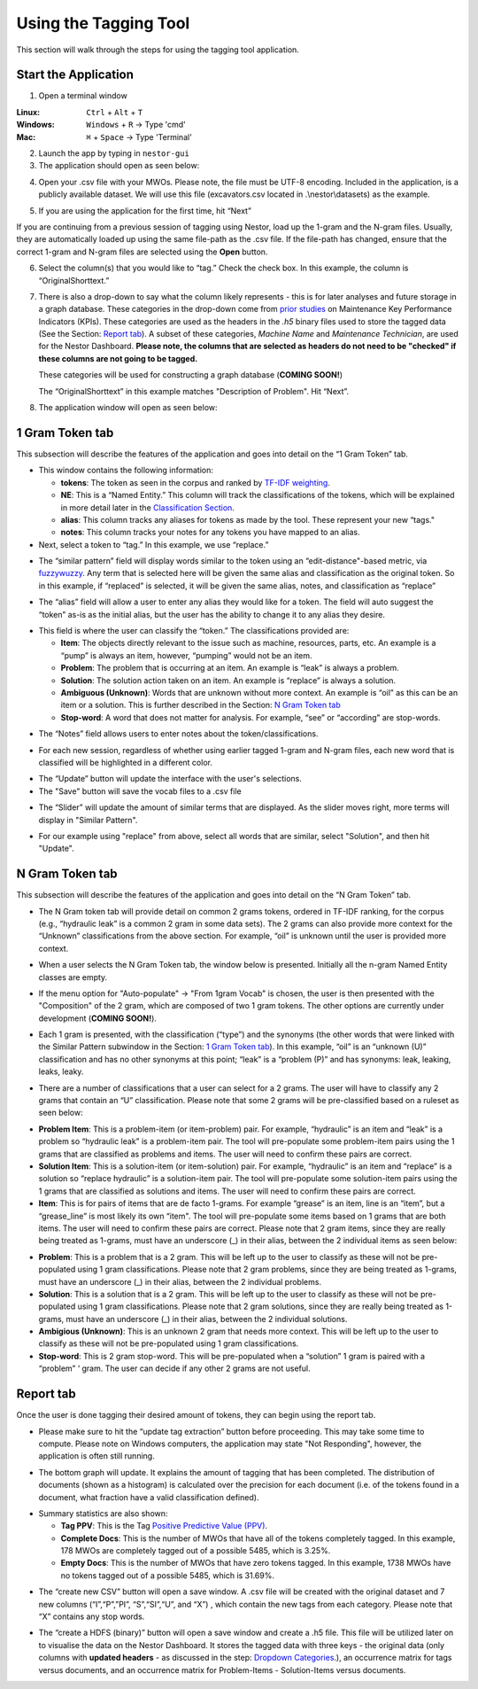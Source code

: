 

Using the Tagging Tool
======================

This section will walk through the steps for using the tagging tool
application.

Start the Application
---------------------

1. Open a terminal window 

:Linux:      ``Ctrl`` + ``Alt`` + ``T``
:Windows:    ``Windows`` + ``R`` -> Type 'cmd'
:Mac:        ``⌘`` + ``Space`` -> Type 'Terminal'


2. Launch the app by typing in ``nestor-gui``

3. The application should open as seen below:

|image6|

4. Open your .csv file with your MWOs. Please note, the file must be UTF-8 encoding. Included in the application, is a
   publicly available dataset. We will use this file (excavators.csv located in .\\nestor\\datasets) as
   the example.

|image7|

|image8|

5. If you are using the application for the first time, hit “Next”

|image9|

If you are continuing from a previous session of tagging using Nestor,
load up the 1-gram and the N-gram files. Usually, they are automatically
loaded up using the same file-path as the .csv file. If the file-path has
changed, ensure that the correct 1-gram and N-gram files are selected using
the **Open** button.

|image91|

6. Select the column(s) that you would like to “tag.” Check the check box. In this example,
   the column is “OriginalShorttext.”

|image10|

.. _Dropdown Categories:

7. There is also a drop-down to say what the column likely represents -
   this is for later analyses and future storage in a graph database. These categories
   in the drop-down come from `prior studies <https://www.nist.gov/publications/developing-maintenance-key-performance-indicators-maintenance-work-order-data>`__ on Maintenance Key Performance Indicators (KPIs).
   These categories are used as the headers in the *.h5* binary files used to store the tagged data (See the Section: `Report tab`_).
   A subset of these categories, *Machine Name* and *Maintenance Technician*, are used for the Nestor Dashboard. **Please note, the columns that are selected as headers do not need to be "checked" if these columns are not going to be tagged.** 

   These categories will be used for constructing a graph database (**COMING SOON!**)

   The “OriginalShorttext” in this example matches "Description of Problem". Hit “Next”.

|image101|

8. The application window will open as seen below:

|image11|



1 Gram Token tab
----------------

This subsection will describe the features of the application and goes
into detail on the “1 Gram Token” tab.

|image12|

-  This window contains the following information:

   -  **tokens**: The token as seen in the corpus and ranked by `TF-IDF weighting <http://scikit-learn.org/stable/modules/feature_extraction.html#tfidf-term-weighting>`__.

   -  **NE**: This is a “Named Entity.” This column will track the
      classifications of the tokens, which will be explained in more
      detail later in the `Classification Section`_.

   -  **alias**: This column tracks any aliases for tokens as made by the
      tool. These represent your new “tags."

   -  **notes**: This column tracks your notes for any tokens you have
      mapped to an alias.


-  Next, select a token to “tag.” In this example, we use “replace.”


|image13|

-  The “similar pattern” field will display words similar to the token
   using an “edit-distance"-based metric, via `fuzzywuzzy <https://github.com/seatgeek/fuzzywuzzy>`__. Any term
   that is selected here will be given the same alias and classification
   as the original token. So in this example, if “replaced” is selected,
   it will be given the same alias, notes, and classification as
   “replace”

|image14|

-  The “alias” field will allow a user to enter any alias they would
   like for a token. The field will auto suggest the “token” as-is as
   the initial alias, but the user has the ability to change it to any
   alias they desire.

|image15|

.. _Classification Section: 

-  This field is where the user can classify the “token.” The
   classifications provided are:

   -  **Item**: The objects directly relevant to the issue such as
      machine, resources, parts, etc. An example is a “pump” is always
      an item, however, “pumping” would not be an item.

   -  **Problem**: The problem that is occurring at an item. An example is
      “leak” is always a problem.

   -  **Solution**: The solution action taken on an item. An example is
      “replace” is always a solution.

   -  **Ambiguous (Unknown)**: Words that are unknown without more
      context. An example is “oil” as this can be an item or a solution.
      This is further described in the Section: `N Gram Token tab`_

   -  **Stop-word**: A word that does not matter for analysis. For
      example, “see” or “according” are stop-words.

|image16|

-  The “Notes” field allows users to enter notes about the
   token/classifications.

|image17|

- For each new session, regardless of whether using earlier tagged 1-gram and
  N-gram files, each new word that is classified will be highlighted in a
  different color.

|image171|

- The “Update” button will update the interface with the user's selections. 

- The "Save" button will save the vocab files to a .csv file

|image172|

- The “Slider” will update the amount of similar terms that are displayed. As the slider moves right, more terms will display in "Similar Pattern". 

|image173|

- For our example using "replace" from above, select all words that are similar, select "Solution", and then hit "Update". 


N Gram Token tab
----------------

This subsection will describe the features of the application and goes
into detail on the “N Gram Token” tab.

-  The N Gram token tab will provide detail on common 2 grams tokens,
   ordered in TF-IDF ranking, for the corpus (e.g., “hydraulic leak” is
   a common 2 gram in some data sets). The 2 grams can also provide more
   context for the “Unknown” classifications from the above section. For
   example, “oil” is unknown until the user is provided more context.

|image18|

-  When a user selects the N Gram Token tab, the window below is
   presented. Initially all the n-gram Named Entity classes are empty.

|image19|

-  If the menu option for "Auto-populate" -> "From 1gram Vocab" is chosen,
   the user is then presented with the "Composition" of the 2 gram, which are
   composed of two 1 gram tokens. The other options are currently under development (**COMING SOON!**).

|image191|
|image192|

-  Each 1 gram is presented, with the classification (“type”) and the
   synonyms (the other words that were linked with the Similar Pattern
   subwindow in the Section: `1 Gram Token tab`_).
   In this example, “oil” is an “unknown (U)” classification and has no
   other synonyms at this point; “leak” is a “problem (P)” and has synonyms: leak, leaking, leaks, leaky. 

|image20|

-  There are a number of classifications that a user can select for a 2
   grams. The user will have to classify any 2 grams that contain an “U”
   classification. Please note that some 2 grams will be pre-classified
   based on a ruleset as seen below:

|image21|

- **Problem Item**: This is a problem-item (or item-problem) pair. For example, “hydraulic” is an item and “leak” is a problem so “hydraulic leak” is a problem-item pair. The tool will pre-populate some problem-item pairs using the 1 grams that are classified as problems and items. The user will need to confirm these pairs are correct. 

-  **Solution Item**: This is a solution-item (or item-solution) pair. For example, “hydraulic” is an item and “replace” is a solution so “replace hydraulic” is a solution-item pair. The tool will pre-populate some solution-item pairs using the 1 grams that are classified as solutions and items. The user will need to confirm these pairs are correct. 

-  **Item**: This is for pairs of items that are de facto 1-grams. For example “grease” is an item, line is an “item”, but a “grease_line” is most likely its own “item". The tool will pre-populate some items based on 1 grams that are both items. The user will need to confirm these pairs are correct. Please note that 2 gram items, since they are really being treated as 1-grams, must have an underscore (_) in their alias, between the 2 individual items as seen below:

|image22|

-  **Problem**: This is a problem that is a 2 gram. This will be left up to the user to classify as these will not be pre-populated using 1 gram classifications. Please note that 2 gram problems, since they are  being treated as 1-grams, must have an underscore (_) in their alias, between the 2 individual problems.

-  **Solution**: This is a solution that is a 2 gram. This will be left up to the user to classify as these will not be pre-populated using 1 gram classifications. Please note that 2 gram solutions, since they are really being treated as 1-grams, must have an underscore (_) in their alias, between the 2 individual solutions.

-  **Ambigious (Unknown)**: This is an unknown 2 gram that needs more context. This will be left up to the user to classify as these will not be pre-populated using 1 gram classifications.

-  **Stop-word**: This is 2 gram stop-word. This will be pre-populated when a “solution” 1 gram is paired with a “problem” ‘ gram. The user can decide if any other 2 grams are not useful.



Report tab
----------------------------------

Once the user is done tagging their desired amount of tokens, they can
begin using the report tab.

-  Please make sure to hit the “update tag extraction” button before
   proceeding. This may take some time to compute. Please note on Windows computers, the application may state "Not Responding", however, the application is often still running. 

|image23|

-  The bottom graph will update. It explains the amount of tagging that
   has been completed. The distribution of documents (shown as a
   histogram) is calculated over the precision for each document (i.e.
   of the tokens found in a document, what fraction have a valid
   classification defined).

|image24|

-  Summary statistics are also shown: 

   -  **Tag PPV**: This is the Tag `Positive Predictive Value (PPV) <https://en.wikipedia.org/wiki/Positive_and_negative_predictive_values>`__.

   -  **Complete Docs**: This is the number of MWOs that have all of the tokens completely tagged. In this example, 178 MWOs are completely tagged out of a possible 5485, which is 3.25%.

   -  **Empty Docs**: This is the number of MWOs that have zero tokens tagged. In this example, 1738 MWOs have no tokens tagged out of a possible 5485, which is 31.69%.

|image25|

-  The “create new CSV” button will open a save window. A .csv file will be created with the original
   dataset and 7 new columns (“I”,“P”,”PI”, “S”,“SI”,“U”, and “X”) ,
   which contain the new tags from each category. Please note that “X”
   contains any stop words.

|image26|

-  The “create a HDFS (binary)” button will open a save window and create a .h5 file. This file
   will be utilized later on to visualise the data on the Nestor Dashboard.
   It stores the tagged data with three keys - the original data (only columns with
   **updated headers** - as discussed in the step: `Dropdown Categories`_.), an occurrence matrix for tags versus documents, and an
   occurrence matrix for Problem-Items - Solution-Items versus documents.

|image27|





.. |image6| image:: images/Graphics34_v3.png
.. |image7| image:: images/Graphics35_v3.png
.. |image8| image:: images/Graphics36_v3.png
.. |image9| image:: images/Graphics37_v3.png
.. |image91| image:: images/Graphics37_v3_2.png
.. |image10| image:: images/Graphics38_v3.png
.. |image101| image:: images/Graphics38_v3_2.png
.. |image11| image:: images/Graphics40_v3.png
.. |image12| image:: images/Graphics41_v3.png
.. |image13| image:: images/Graphics42_v3.png
.. |image14| image:: images/Graphics43_v3.png
.. |image15| image:: images/Graphics44_v3.png
.. |image16| image:: images/Graphics45_v3.png
.. |image17| image:: images/Graphics46_v3.png
.. |image171| image:: images/Graphics46_v3_2.png
.. |image172| image:: images/Graphics46_v3_1.png
.. |image173| image:: images/nestor_thresholds.png
.. |image18| image:: images/Graphics47_v3.png
.. |image19| image:: images/Graphics48_v3.png
.. |image191| image:: images/Graphics48_v3_2.png
.. |image192| image:: images/Graphics48_v3_3.png
.. |image20| image:: images/Graphics49_v3.png
.. |image21| image:: images/Graphics50_v3.png
.. |image22| image:: images/Graphics51_v3.png
.. |image23| image:: images/Graphics52_v3.png
.. |image24| image:: images/Graphics53_v3.png
.. |image25| image:: images/Graphics54_v3.png
.. |image26| image:: images/Graphics55_v3.png
.. |image27| image:: images/Graphics56_v3.png

